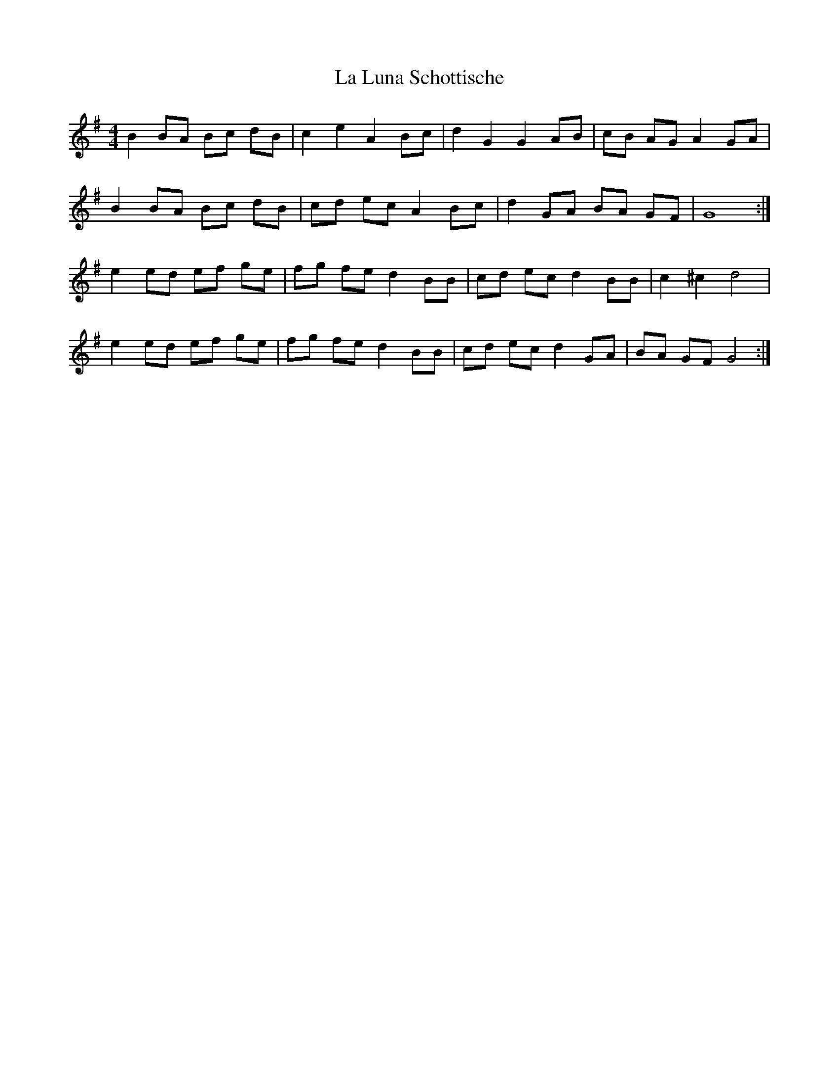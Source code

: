 X: 22259
T: La Luna Schottische
R: barndance
M: 4/4
K: Eminor
B2 BA Bc dB|c2 e2 A2 Bc|d2 G2 G2 AB|cB AG A2 GA|
B2 BA Bc dB|cd ec A2 Bc|d2 GA BA GF|G8:|
e2 ed ef ge|fg fe d2 BB|cd ec d2 BB|c2 ^c2 d4|
e2 ed ef ge|fg fe d2 BB|cd ec d2 GA|BA GF G4:|

